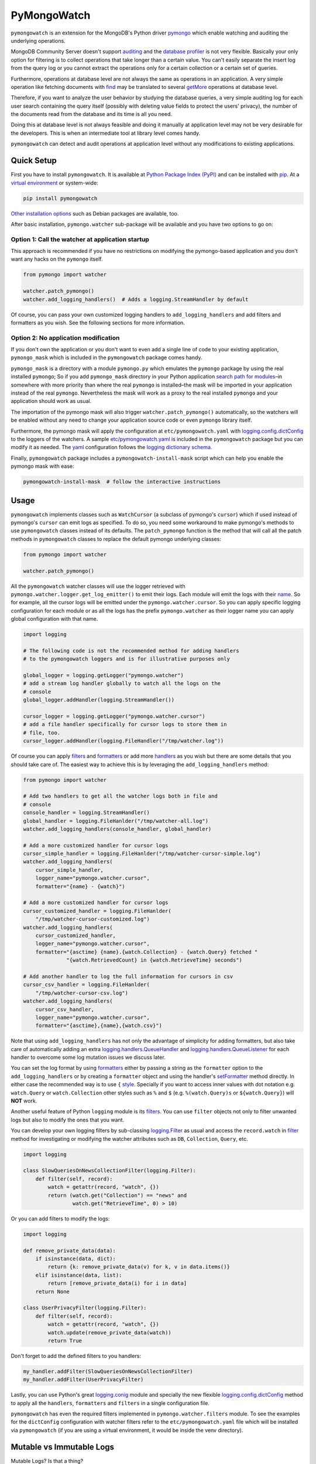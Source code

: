 ..
  This description is automatically generated from README.org file.

PyMongoWatch
============

``pymongowatch`` is an extension for the MongoDB's Python driver
`pymongo <https://pymongo.readthedocs.io/en/stable/>`__ which enable
watching and auditing the underlying operations.

MongoDB Community Server doesn't support
`auditing <https://docs.mongodb.com/manual/core/auditing/>`__ and the
`database
profiler <https://docs.mongodb.com/manual/tutorial/manage-the-database-profiler/>`__
is not very flexible. Basically your only option for filtering is to
collect operations that take longer than a certain value. You can't
easily separate the insert log from the query log or you cannot extract
the operations only for a certain collection or a certain set of
queries.

Furthermore, operations at database level are not always the same as
operations in an application. A very simple operation like fetching
documents with
`find <https://pymongo.readthedocs.io/en/stable/api/pymongo/collection.html#pymongo.collection.Collection.find>`__
may be translated to several
`getMore <https://docs.mongodb.com/manual/reference/command/getMore/>`__
operations at database level.

Therefore, if you want to analyze the user behavior by studying the
database queries, a very simple auditing log for each user search
containing the query itself (possibly with deleting value fields to
protect the users' privacy), the number of the documents read from the
database and its time is all you need.

Doing this at database level is not always feasible and doing it
manually at application level may not be very desirable for the
developers. This is when an intermediate tool at library level comes
handy.

``pymongowatch`` can detect and audit operations at application level
without any modifications to existing applications.

Quick Setup
-----------

First you have to install ``pymongowatch``. It is available at `Python
Package Index (PyPI) <https://pypi.org/project/pymongowatch/>`__ and can
be installed with `pip <https://pip.pypa.io/en/stable/>`__. At a
`virtual environment <https://docs.python.org/3/tutorial/venv.html>`__
or system-wide:

.. code:: shell

   pip install pymongowatch

`Other installation
options <https://github.com/admirito/pymongowatch#other-installation-options>`__
such as Debian packages are available, too.

After basic installation, ``pymongo.watcher`` sub-package will be
available and you have two options to go on:

Option 1: Call the watcher at application startup
~~~~~~~~~~~~~~~~~~~~~~~~~~~~~~~~~~~~~~~~~~~~~~~~~

This approach is recommended if you have no restrictions on modifying
the pymongo-based application and you don't want any hacks on the
``pymongo`` itself.

.. code:: python

   from pymongo import watcher

   watcher.patch_pymongo()
   watcher.add_logging_handlers()  # Adds a logging.StreamHandler by default

Of course, you can pass your own customized logging handlers to
``add_logging_handlers`` and add filters and formatters as you wish. See
the following sections for more information.

Option 2: No application modification
~~~~~~~~~~~~~~~~~~~~~~~~~~~~~~~~~~~~~

If you don't own the application or you don't want to even add a single
line of code to your existing application, ``pymongo_mask`` which is
included in the ``pymongowatch`` package comes handy.

``pymongo_mask`` is a directory with a module ``pymongo.py`` which
emulates the ``pymongo`` package by using the real installed
``pymongo``; So if you add ``pymongo_mask`` directory in your Python
application `search path for
modules <https://docs.python.org/3/library/sys.html#sys.path>`__–in
somewhere with more priority than where the real ``pymongo`` is
installed–the mask will be imported in your application instead of the
real ``pymongo``. Nevertheless the mask will work as a proxy to the real
installed ``pymongo`` and your application should work as usual.

The importation of the pymongo mask will also trigger
``watcher.patch_pymongo()`` automatically, so the watchers will be
enabled without any need to change your application source code or even
``pymongo`` library itself.

Furthermore, the pymongo mask will apply the configuration at
``etc/pymongowatch.yaml`` with
`logging.config.dictConfig <https://docs.python.org/3/library/logging.config.html#logging.config.dictConfig>`__
to the loggers of the watchers. A sample
`etc/pymongowatch.yaml <https://github.com/admirito/pymongowatch/blob/master/etc/pymongowatch.yaml>`__
is included in the ``pymongowatch`` package but you can modify it as
needed. The `yaml <https://en.wikipedia.org/wiki/YAML>`__ configuration
follows the `logging dictionary
schema <https://docs.python.org/3/library/logging.config.html#dictionary-schema-details>`__.

Finally, ``pymongowatch`` package includes a
``pymongowatch-install-mask`` script which can help you enable the
pymongo mask with ease:

.. code:: shell

   pymongowatch-install-mask  # follow the interactive instructions

Usage
-----

``pymongowatch`` implements classes such as ``WatchCursor`` (a subclass
of pymongo's ``cursor``) which if used instead of pymongo's ``cursor``
can emit logs as specified. To do so, you need some workaround to make
pymongo's methods to use ``pymongowatch`` classes instead of its
defaults. The ``patch_pymongo`` function is the method that will call
all the patch methods in ``pymongowatch`` classes to replace the default
pymongo underlying classes:

.. code:: python

   from pymongo import watcher

   watcher.patch_pymongo()

All the ``pymongowatch`` watcher classes will use the logger retrieved
with ``pymongo.watcher.logger.get_log_emitter()`` to emit their logs.
Each module will emit the logs with their
`name <https://docs.python.org/3/tutorial/modules.html>`__. So for
example, all the cursor logs will be emitted under the
``pymongo.watcher.cursor``. So you can apply specific logging
configuration for each module or as all the logs has the prefix
``pymongo.watcher`` as their logger name you can apply global
configuration with that name.

.. code:: python

   import logging

   # The following code is not the recommended method for adding handlers
   # to the pymongowatch loggers and is for illustrative purposes only

   global_logger = logging.getLogger("pymongo.watcher")
   # add a stream log handler globally to watch all the logs on the
   # console
   global_logger.addHandler(logging.StreamHandler())

   cursor_logger = logging.getLogger("pymongo.watcher.cursor")
   # add a file handler specifically for cursor logs to store them in
   # file, too.
   cursor_logger.addHandler(logging.FileHandler("/tmp/watcher.log"))

Of course you can apply
`filters <https://docs.python.org/3/library/logging.html#filter-objects>`__
and
`formatters <https://docs.python.org/3/library/logging.html#formatter-objects>`__
or add more
`handlers <https://docs.python.org/3/library/logging.html#handler-objects>`__
as you wish but there are some details that you should take care of. The
easiest way to achieve this is by leveraging the
``add_logging_handlers`` method:

.. code:: python

   from pymongo import watcher

   # Add two handlers to get all the watcher logs both in file and
   # console
   console_handler = logging.StreamHandler()
   global_handler = logging.FileHanlder("/tmp/watcher-all.log")
   watcher.add_logging_handlers(console_handler, global_handler)

   # Add a more customized handler for cursor logs
   cursor_simple_handler = logging.FileHanlder("/tmp/watcher-cursor-simple.log")
   watcher.add_logging_handlers(
       cursor_simple_handler,
       logger_name="pymongo.watcher.cursor",
       formatter="{name} - {watch}")

   # Add a more customized handler for cursor logs
   cursor_customized_handler = logging.FileHanlder(
       "/tmp/watcher-cursor-customized.log")
   watcher.add_logging_handlers(
       cursor_customized_handler,
       logger_name="pymongo.watcher.cursor",
       formatter="{asctime} {name}.{watch.Collection} - {watch.Query} fetched "
                 "{watch.RetrievedCount} in {watch.RetrieveTime} seconds")

   # Add another handler to log the full information for cursors in csv
   cursor_csv_handler = logging.FileHanlder(
       "/tmp/watcher-cursor-csv.log")
   watcher.add_logging_handlers(
       cursor_csv_handler,
       logger_name="pymongo.watcher.cursor",
       formatter="{asctime},{name},{watch.csv}")

Note that using ``add_logging_handlers`` has not only the advantage of
simplicity for adding formatters, but also take care of automatically
adding an extra
`logging.handlers.QueueHandler <https://docs.python.org/3/library/logging.handlers.html#queuehandler>`__
and
`logging.handlers.QueueListener <https://docs.python.org/3/library/logging.handlers.html#queuelistener>`__
for each handler to overcome some log mutation issues we discuss later.

You can set the log format by using
`formatters <https://docs.python.org/3/library/logging.html#formatter-objects>`__
either by passing a string as the ``formatter`` option to the
``add_logging_handlers`` or by creating a ``formatter`` object and using
the handler's
`setFormatter <https://docs.python.org/3/library/logging.html#logging.Handler.setFormatter>`__
method directly. In either case the recommended way is to use ``{``
`style <https://docs.python.org/3/library/logging.html#logging.Formatter>`__.
Specially if you want to access inner values with dot notation e.g.
``watch.Query`` or ``watch.Collection`` other styles such as ``%`` and
``$`` (e.g. ``%(watch.Query)s`` or ``${watch.Query}``) will **NOT**
work.

Another useful feature of Python ``logging`` module is its
`filters <https://docs.python.org/3/library/logging.html#filter-objects>`__.
You can use ``filter`` objects not only to filter unwanted logs but also
to modify the ones that you want.

You can develop your own logging filters by sub-classing
`logging.Filter <https://docs.python.org/3/library/logging.html#filter-objects>`__
as usual and access the ``record.watch`` in
`filter <https://docs.python.org/3/library/logging.html#logging.Filter.filter>`__
method for investigating or modifying the watcher attributes such as
``DB``, ``Collection``, ``Query``, etc.

.. code:: python

   import logging

   class SlowQueriesOnNewsCollectionFilter(logging.Filter):
       def filter(self, record):
           watch = getattr(record, "watch", {})
           return (watch.get("Collection") == "news" and
                   watch.get("RetrieveTime", 0) > 10)

Or you can add filters to modify the logs:

.. code:: python

   import logging

   def remove_private_data(data):
       if isinstance(data, dict):
           return {k: remove_private_data(v) for k, v in data.items()}
       elif isinstance(data, list):
           return [remove_private_data(i) for i in data]
       return None

   class UserPrivacyFilter(logging.Filter):
       def filter(self, record):
           watch = getattr(record, "watch", {})
           watch.update(remove_private_data(watch))
           return True

Don't forget to add the defined filters to you handlers:

.. code:: python

   my_handler.addFilter(SlowQueriesOnNewsCollectionFilter)
   my_handler.addFilter(UserPrivacyFilter)

Lastly, you can use Python's great
`logging.conig <https://docs.python.org/3/library/logging.config.html#module-logging.config>`__
module and specially the new flexible
`logging.config.dictConfig <https://docs.python.org/3/library/logging.config.html#logging.config.dictConfig>`__
method to apply all the ``handlers``, ``formatters`` and ``filters`` in
a single configuration file.

``pymongowatch`` has even the required filters implemented in
``pymongo.watcher.filters`` module. To see the examples for the
``dictConfig`` configuration with watcher filters refer to the
``etc/pymongowatch.yaml`` file which will be installed via
``pymongowatch`` (if you are using a virtual environment, it would be
inside the venv directory).

Mutable vs Immutable Logs
-------------------------

Mutable Logs? Is that a thing?

Usually the good thing about logs is that they are immutable. So if you
see a log you can trust it. This is always true when some atomic
operation happens and you have no concerns about the start and end time
of the operation (and you don't have access to a time machine to travel
to the past and change what happened).

But what if you start an operation which we have no idea when will it
end? Suppose we have queried a very large database for a very slow query
that may take some time to get back the full results. Also, we may use a
cursor in our application to fetch data and the application has some
delays itself that we don't want the slowness of the application to
affect the database auditing.

These are the sort of challenges that ``pymongo.watcher.WatchQueue``
tries to fix.

``pymongowatch`` uses ``pymongo.watcher.logger.WatchMessage`` instead of
strings as log messages as described in `using arbitrary objects as
messages <https://docs.python.org/3/howto/logging.html#using-arbitrary-objects-as-messages>`__
in Python's logging HOWTO. ``WatchMessage`` is a sub-class of Python's
dictionaries which are mutable objects.

``WatchMessage`` instances are the ``{watch}`` templates in the format
strings that we saw earlier. They are a ``dict`` so you can access log
attributes with ``[]`` access e.g. ``watch["Query"]``. For more
convenience while using log formatters ``WatchMessage`` provides
attribute access with dot notation e.g. ``watch.Query`` and one of the
reasons why ``{`` style formatting (which let you use dot notation
access) is recommended for logging formatters.

As a ``WatchMessage`` is a mutable object, the watcher classes can
modify the log from time to time. For example if you fetch more items
from a cursor, they can update the attributes such as ``RetrieveTime``
or ``RetrievedCount``. So we have flexibility and it is ``pymongowatch``
users decision when to emit the final immutable log with the logger
handlers.

``WatchQueue`` alongside a
`QueueHandler <https://docs.python.org/3/library/logging.handlers.html#queuehandler>`__
is the right tool to make sure we handle logs at right time. A
``WatchQueue`` works like a priority queue which the earliest logs has
the higher priority but some a twists.

First, earliest log doesn't always mean the start time of the first
operation and it doesn't always mean the end time of the operation. It
depends on the specific database operation and ``pymongowatch`` tries to
pick the best for you. That means operations may arrive and retrieved
with different orders from a ``WatchQueue``.

Second, each ``WatchMessage`` has an internal ``ready`` state. It
usually is ``False`` at the start of the operation but can set to
``True`` (with its one time ``set_ready`` method) when ``pymongowatch``
classes think the operation is at its final state and its ready to be
logged. ``WatchQueue`` will assume more priority for these logs.

Finally you can set a ``default_delay_sec`` to add delay to all the logs
in the queue (for example if you are using logging for analytics and you
do care more about accuracy than delay for the logs) and you can even
set ``force_default_delay`` to ``True`` to enforce logging order for all
the logs. These are the optional keyword arguments that both
``WatchQueue`` constructor and ``add_logging_handlers`` method that we
saw earlier accepts.

The ``add_logging_handlers`` has a ``with_queue`` optional argument
which if is ``True`` (the default), will use
``pymongo.watcher.setup_queue_handler`` to setup a
`QueueHandler <https://docs.python.org/3/library/logging.handlers.html#queuehandler>`__
alongside a started
`QueueListener <https://docs.python.org/3/library/logging.handlers.html#queuelistener>`__
for each handler you specify with a ``WatchQueue`` so you usually don't
have to worry about log mutation if you use ``add_logging_handlers`` to
add your handlers to watcher loggers.

Multiprocessing
---------------

Another useful application of
`QueueHandler <https://docs.python.org/3/library/logging.handlers.html#queuehandler>`__
is its use in `logging to a single file from multiple
processes <https://docs.python.org/3/howto/logging-cookbook.html#logging-to-a-single-file-from-multiple-processes>`__.
For this application you have to use a multiprocessing ``Queue``
alongside the ``QueueHandler``. Fortunately ``WatchQueue`` also supports
multiprocessing. All you have to do is to pass ``True`` as the
``enable_multiprocessing`` argument.

This is useful for example when you have a ``pymongo`` based web
application with several web server processes and you need a process
safe method to store the logs in a single file. Its worth noting that in
such environments using the default value for ``enable_multiprocessing``
i.e. ``False`` will result in total failure in logging because the
default ``Queue`` is not multiprocessing and the ``QueueHandler`` and
the ``QueueListener`` will use different queues in different processes.

Passing ``True`` as ``enable_multiprocessing`` in ``WatchQueue``
constructor will makes the constructor to build and return a `proxy
object <https://docs.python.org/3/library/multiprocessing.html#proxy-objects>`__
from a `customized
manager <https://docs.python.org/3/library/multiprocessing.html#customized-managers>`__
which has its own dedicated process. You can also pass
``enable_multiprocessing`` to ``setup_queue_handler`` and
``add_logging_handlers``:

.. code:: python

   # Extra keyword arguments of `add_logging_handlers` will be passed to
   # the newly created WatchQueue for each handler.
   watcher.add_logging_handlers(enable_multiprocessing=True)

Pymongo Versions
----------------

``pymongowatch`` is not a standalone MongoDB library and it relies on
the the MongoDB's Python driver
`pymongo <https://pymongo.readthedocs.io/en/stable/>`__. But does the
pymongo's version matter?

``pymongowatch`` has been tested with the recent versions of ``pymongo``
i.e. ``3.10`` and the newer ``4`` series but you can use it for other
versions at your own risk. If you have any problems you can open an
issue at the `project's issue
tracker <https://github.com/admirito/pymongowatch/issues>`__.

One known difference between ``pymongo`` versions is that they handle
operation closing differently. For example, ``4`` series close the
cursors more intelligently and you can usually see the ``cursor`` logs
very fast without any need to a explicit timeout whereas any ``3``
series usually an explicit timeout is required.

Other Installation Options
--------------------------

Debian Packages
~~~~~~~~~~~~~~~

If you are a `Debian <https://www.debian.org/>`__-based GNU/Linux
distribution user you are in luck! There is a Debian package maintained
in the `project's debian
branch <https://github.com/admirito/pymongowatch/tree/debian>`__ that
can make your installation even easier.

You can find the binary packages at `mrazavi's pymongowatch
PPA <https://launchpad.net/~mrazavi/+archive/ubuntu/pymongowatch>`__ and
to install it on Ubuntu:

.. code:: shell

   sudo add-apt-repository ppa:mrazavi/pymongowatch
   sudo apt update

   sudo apt install python3-pymongowatch

TODOs
-----

If you see an ugly TODO list below with oversize items, it's not even
clear which items are DONE and which ones are still TODO, maybe that is
because this document is written in `org-mode <https://orgmode.org/>`__
but you are seeing a bad render e.g. in
`GitHub <https://github.com/github/markup/blob/master/README.md#markups>`__
or a converted reStructuredText format e.g. because `the lack of
org-mode support in
PyPI <https://packaging.python.org/en/latest/guides/making-a-pypi-friendly-readme/>`__.

That doesn't make org-mode less lovable or inferior. Anyway `org-mode is
one of the most reasonable markup languages to use for
text <https://karl-voit.at/2017/09/23/orgmode-as-markup-only/>`__. Why
not to use it and brag about it?

.. _support-queries-with-find:

DONE Support queries with find
~~~~~~~~~~~~~~~~~~~~~~~~~~~~~~

.. _support-for-collection-delete:

TODO Support for collection delete
~~~~~~~~~~~~~~~~~~~~~~~~~~~~~~~~~~

.. _support-for-collection-insert:

TODO Support for collection insert
~~~~~~~~~~~~~~~~~~~~~~~~~~~~~~~~~~

.. _implement-pip-package:

DONE Implement pip package
~~~~~~~~~~~~~~~~~~~~~~~~~~

.. _implement-debian-package:

DONE Implement debian package
~~~~~~~~~~~~~~~~~~~~~~~~~~~~~

.. _implement-unit-tests:

TODO Implement unit tests
~~~~~~~~~~~~~~~~~~~~~~~~~

.. _supoort-for-multiprocessing:

DONE Supoort for multiprocessing
~~~~~~~~~~~~~~~~~~~~~~~~~~~~~~~~

.. _create-api-reference-document:

TODO Create API reference document
~~~~~~~~~~~~~~~~~~~~~~~~~~~~~~~~~~

About
-----

The ``pymongowatch`` has developed mainly by `Mohammad
Razavi <https://github.com/admirito/>`__.
